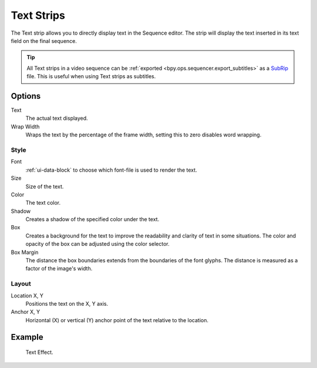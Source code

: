 .. _bpy.types.TextSequence:

***********
Text Strips
***********

The Text strip allows you to directly display text in the Sequence editor.
The strip will display the text inserted in its text field on the final sequence.

.. tip::

   All Text strips in a video sequence can be :ref:`exported <bpy.ops.sequencer.export_subtitles>`
   as a `SubRip <https://en.wikipedia.org/wiki/SubRip>`__ file.
   This is useful when using Text strips as subtitles.


Options
=======

Text
   The actual text displayed.

Wrap Width
   Wraps the text by the percentage of the frame width,
   setting this to zero disables word wrapping.


Style
-----

Font
   :ref:`ui-data-block` to choose which font-file is used to render the text.
Size
   Size of the text.
Color
   The text color.
Shadow
   Creates a shadow of the specified color under the text.
Box
   Creates a background for the text to improve the readability and clarity of text in some situations.
   The color and opacity of the box can be adjusted using the color selector.
Box Margin
   The distance the box boundaries extends from the boundaries of the font glyphs.
   The distance is measured as a factor of the image's width.


Layout
------

Location X, Y
   Positions the text on the X, Y axis.
Anchor X, Y
   Horizontal (X) or vertical (Y) anchor point of the text relative to the location.


Example
=======

.. figure:: /images/video-editing_sequencer_strips_text_example.png

   Text Effect.
